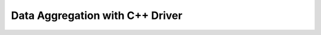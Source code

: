 ================================
Data Aggregation with C++ Driver
================================


